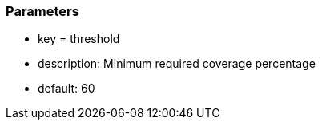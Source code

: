 === Parameters

* key = threshold
* description: Minimum required coverage percentage
* default: 60


